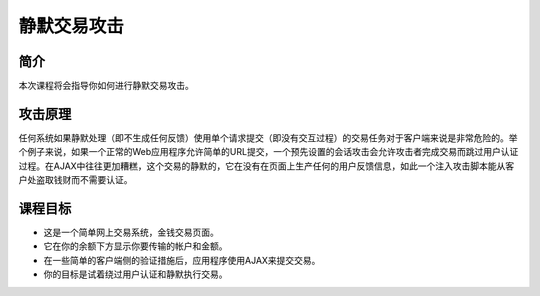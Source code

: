 .. -*- coding: utf-8 -*-

.. _silent_transactions_attacks:

静默交易攻击
==============

.. _sta_concept:

简介
-------

本次课程将会指导你如何进行静默交易攻击。

.. _sta_attack:

攻击原理
--------

任何系统如果静默处理（即不生成任何反馈）使用单个请求提交（即没有交互过程）的交易任务对于客户端来说是非常危险的。举个例子来说，如果一个正常的Web应用程序允许简单的URL提交，一个预先设置的会话攻击会允许攻击者完成交易而跳过用户认证过程。在AJAX中往往更加糟糕，这个交易的静默的，它在没有在页面上生产任何的用户反馈信息，如此一个注入攻击脚本能从客户处盗取钱财而不需要认证。

.. _xxx_goal:

课程目标
---------

* 这是一个简单网上交易系统，金钱交易页面。
* 它在你的余额下方显示你要传输的帐户和金额。
* 在一些简单的客户端侧的验证措施后，应用程序使用AJAX来提交交易。
* 你的目标是试着绕过用户认证和静默执行交易。

